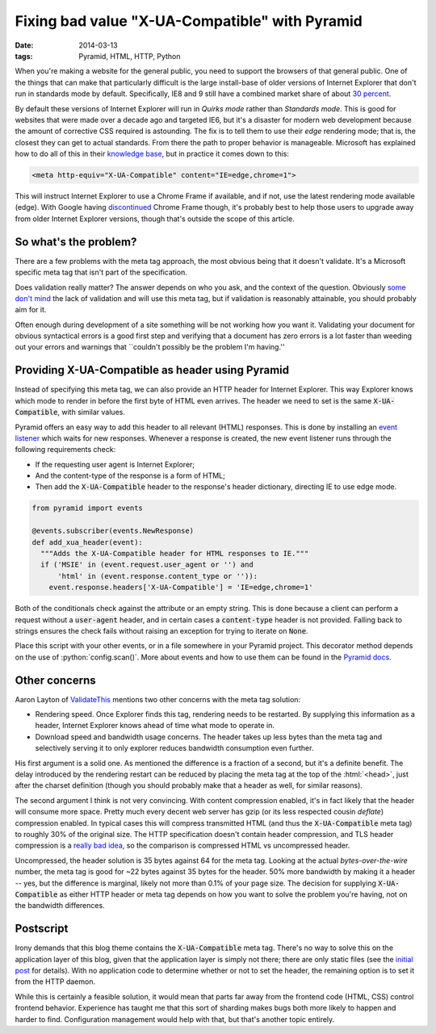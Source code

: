 Fixing bad value "X-UA-Compatible" with Pyramid
###############################################

:date: 2014-03-13
:tags: Pyramid, HTML, HTTP, Python

.. role:: python(code)
    :language: python
    :class: inline-code

.. role:: html(code)
    :language: html
    :class: inline-code

When you're making a website for the general public, you need to support the browsers of that general public. One of the things that can make that particularly difficult is the large install-base of older versions of Internet Explorer that don't run in standards mode by default. Specifically, IE8 and 9 still have a combined market share of about `30 percent <http://thenextweb.com/insider/2014/02/01/ie11-passes-ie10-market-share-firefox-slips-bit-chrome-gains-back-share/>`_.

By default these versions of Internet Explorer will run in *Quirks mode* rather than *Standards mode*. This is good for websites that were made over a decade ago and targeted IE6, but it's a disaster for modern web development because the amount of corrective CSS required is astounding. The fix is to tell them to use their *edge* rendering mode; that is, the closest they can get to actual standards. From there the path to proper behavior is manageable. Microsoft has explained how to do all of this in their `knowledge base <http://msdn.microsoft.com/en-us/library/jj676915(v=vs.85).aspx>`_, but in practice it comes down to this:

.. code-block:: html

    <meta http-equiv="X-UA-Compatible" content="IE=edge,chrome=1">

This will instruct Internet Explorer to use a Chrome Frame if available, and if not, use the latest rendering mode available (edge). With Google having `discontinued <http://blog.chromium.org/2013/06/retiring-chrome-frame.html>`_ Chrome Frame though, it's probably best to help those users to upgrade away from older Internet Explorer versions, though that's outside the scope of this article.


So what's the problem?
======================

There are a few problems with the meta tag approach, the most obvious being that it doesn't validate. It's a Microsoft specific meta tag that isn't part of the specification.

Does validation really matter? The answer depends on who you ask, and the context of the question. Obviously `some <http://github.com>`_ `don't <http://techcrunch.com>`_ `mind <http://yahoo.com>`_ the lack of validation and will use this meta tag, but if validation is reasonably attainable, you should probably aim for it.

Often enough during development of a site something will be not working how you want it. Validating your document for obvious syntactical errors is a good first step and verifying that a document has zero errors is a lot faster than weeding out your errors and warnings that \``couldn't possibly be the problem I'm having.''


Providing X-UA-Compatible as header using Pyramid
=================================================

Instead of specifying this meta tag, we can also provide an HTTP header for Internet Explorer. This way Explorer knows which mode to render in before the first byte of HTML even arrives. The header we need to set is the same :code:`X-UA-Compatible`, with similar values.

Pyramid offers an easy way to add this header to all relevant (HTML) responses. This is done by installing an `event listener <http://docs.pylonsproject.org/projects/pyramid/en/latest/narr/events.html>`_ which waits for new responses. Whenever a response is created, the new event listener runs through the following requirements check:

* If the requesting user agent is Internet Explorer;
* And the content-type of the response is a form of HTML;
* Then add the :code:`X-UA-Compatible` header to the response's header dictionary, directing IE to use edge mode.

.. code-block:: python

    from pyramid import events

    @events.subscriber(events.NewResponse)
    def add_xua_header(event):
      """Adds the X-UA-Compatible header for HTML responses to IE."""
      if ('MSIE' in (event.request.user_agent or '') and
          'html' in (event.response.content_type or '')):
        event.response.headers['X-UA-Compatible'] = 'IE=edge,chrome=1'

Both of the conditionals check against the attribute or an empty string. This is done because a client can perform a request without a :code:`user-agent` header, and in certain cases a :code:`content-type` header is not provided. Falling back to strings ensures the check fails without raising an exception for trying to iterate on :code:`None`.

Place this script with your other events, or in a file somewhere in your Pyramid project. This decorator method depends on the use of :python:`config.scan()`. More about events and how to use them can be found in the `Pyramid docs <http://docs.pylonsproject.org/projects/pyramid/en/latest/narr/events.html>`_.


Other concerns
==============

Aaron Layton of `ValidateThis <http://www.validatethis.co.uk/news/fix-bad-value-x-ua-compatible-once-and-for-all/>`_ mentions two other concerns with the meta tag solution:

* Rendering speed. Once Explorer finds this tag, rendering needs to be restarted. By supplying this information as a header, Internet Explorer knows ahead of time what mode to operate in.
* Download speed and bandwidth usage concerns. The header takes up less bytes than the meta tag and selectively serving it to only explorer reduces bandwidth consumption even further.

His first argument is a solid one. As mentioned the difference is a fraction of a second, but it's a definite benefit. The delay introduced by the rendering restart can be reduced by placing the meta tag at the top of the :html:`<head>`, just after the charset definition (though you should probably make that a header as well, for similar reasons).

The second argument I think is not very convincing. With content compression enabled, it's in fact likely that the header will consume more space. Pretty much every decent web server has gzip (or its less respected cousin *deflate*) compression enabled. In typical cases this will compress transmitted HTML (and thus the :code:`X-UA-Compatible` meta tag) to roughly 30% of the original size. The HTTP specification doesn't contain header compression, and TLS header compression is a `really bad idea <http://en.wikipedia.org/wiki/CRIME_(security_exploit)>`_, so the comparison is compressed HTML vs uncompressed header.

Uncompressed, the header solution is 35 bytes against 64 for the meta tag. Looking at the actual *bytes-over-the-wire* number, the meta tag is good for ~22 bytes against 35 bytes for the header. 50% more bandwidth by making it a header -- yes, but the difference is marginal, likely not more than 0.1% of your page size. The decision for supplying :code:`X-UA-Compatible` as either HTTP header or meta tag depends on how you want to solve the problem you're having, not on the bandwidth differences.


Postscript
==========

Irony demands that this blog theme contains the :code:`X-UA-Compatible` meta tag. There's no way to solve this on the application layer of this blog, given that the application layer is simply not there; there are only static files (see the `initial post <{filename}../meta/hello-world.rst>`_ for details). With no application code to determine whether or not to set the header, the remaining option is to set it from the HTTP daemon.

While this is certainly a feasible solution, it would mean that parts far away from the frontend code (HTML, CSS) control frontend behavior. Experience has taught me that this sort of sharding makes bugs both more likely to happen and harder to find. Configuration management would help with that, but that's another topic entirely.
